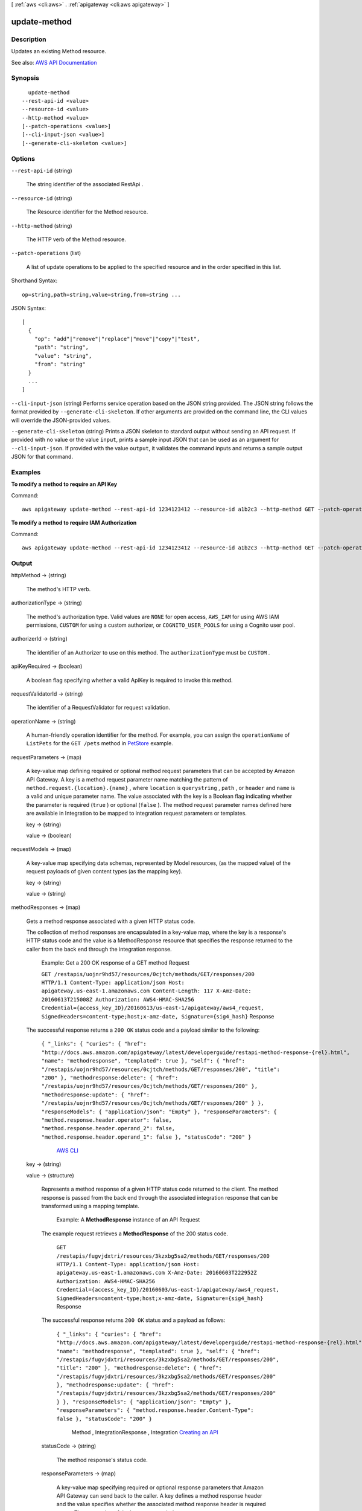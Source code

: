 [ :ref:`aws <cli:aws>` . :ref:`apigateway <cli:aws apigateway>` ]

.. _cli:aws apigateway update-method:


*************
update-method
*************



===========
Description
===========



Updates an existing  Method resource.



See also: `AWS API Documentation <https://docs.aws.amazon.com/goto/WebAPI/apigateway-2015-07-09/UpdateMethod>`_


========
Synopsis
========

::

    update-method
  --rest-api-id <value>
  --resource-id <value>
  --http-method <value>
  [--patch-operations <value>]
  [--cli-input-json <value>]
  [--generate-cli-skeleton <value>]




=======
Options
=======

``--rest-api-id`` (string)


  The string identifier of the associated  RestApi .

  

``--resource-id`` (string)


  The  Resource identifier for the  Method resource.

  

``--http-method`` (string)


  The HTTP verb of the  Method resource.

  

``--patch-operations`` (list)


  A list of update operations to be applied to the specified resource and in the order specified in this list.

  



Shorthand Syntax::

    op=string,path=string,value=string,from=string ...




JSON Syntax::

  [
    {
      "op": "add"|"remove"|"replace"|"move"|"copy"|"test",
      "path": "string",
      "value": "string",
      "from": "string"
    }
    ...
  ]



``--cli-input-json`` (string)
Performs service operation based on the JSON string provided. The JSON string follows the format provided by ``--generate-cli-skeleton``. If other arguments are provided on the command line, the CLI values will override the JSON-provided values.

``--generate-cli-skeleton`` (string)
Prints a JSON skeleton to standard output without sending an API request. If provided with no value or the value ``input``, prints a sample input JSON that can be used as an argument for ``--cli-input-json``. If provided with the value ``output``, it validates the command inputs and returns a sample output JSON for that command.



========
Examples
========

**To modify a method to require an API Key**

Command::

  aws apigateway update-method --rest-api-id 1234123412 --resource-id a1b2c3 --http-method GET --patch-operations op="replace",path="/apiKeyRequired",value="true"

**To modify a method to require IAM Authorization**

Command::

  aws apigateway update-method --rest-api-id 1234123412 --resource-id a1b2c3 --http-method GET --patch-operations op="replace",path="/authorizationType",value="AWS_IAM"


======
Output
======

httpMethod -> (string)

  

  The method's HTTP verb.

  

  

authorizationType -> (string)

  

  The method's authorization type. Valid values are ``NONE`` for open access, ``AWS_IAM`` for using AWS IAM permissions, ``CUSTOM`` for using a custom authorizer, or ``COGNITO_USER_POOLS`` for using a Cognito user pool.

  

  

authorizerId -> (string)

  

  The identifier of an  Authorizer to use on this method. The ``authorizationType`` must be ``CUSTOM`` .

  

  

apiKeyRequired -> (boolean)

  

  A boolean flag specifying whether a valid  ApiKey is required to invoke this method.

  

  

requestValidatorId -> (string)

  

  The identifier of a  RequestValidator for request validation.

  

  

operationName -> (string)

  

  A human-friendly operation identifier for the method. For example, you can assign the ``operationName`` of ``ListPets`` for the ``GET /pets`` method in `PetStore <http://petstore-demo-endpoint.execute-api.com/petstore/pets>`_ example.

  

  

requestParameters -> (map)

  

  A key-value map defining required or optional method request parameters that can be accepted by Amazon API Gateway. A key is a method request parameter name matching the pattern of ``method.request.{location}.{name}`` , where ``location`` is ``querystring`` , ``path`` , or ``header`` and ``name`` is a valid and unique parameter name. The value associated with the key is a Boolean flag indicating whether the parameter is required (``true`` ) or optional (``false`` ). The method request parameter names defined here are available in  Integration to be mapped to integration request parameters or templates.

  

  key -> (string)

    

    

  value -> (boolean)

    

    

  

requestModels -> (map)

  

  A key-value map specifying data schemas, represented by  Model resources, (as the mapped value) of the request payloads of given content types (as the mapping key).

  

  key -> (string)

    

    

  value -> (string)

    

    

  

methodResponses -> (map)

  

  Gets a method response associated with a given HTTP status code. 

    

  The collection of method responses are encapsulated in a key-value map, where the key is a response's HTTP status code and the value is a  MethodResponse resource that specifies the response returned to the caller from the back end through the integration response.

   Example: Get a 200 OK response of a GET method Request 

  

   ``GET /restapis/uojnr9hd57/resources/0cjtch/methods/GET/responses/200 HTTP/1.1 Content-Type: application/json Host: apigateway.us-east-1.amazonaws.com Content-Length: 117 X-Amz-Date: 20160613T215008Z Authorization: AWS4-HMAC-SHA256 Credential={access_key_ID}/20160613/us-east-1/apigateway/aws4_request, SignedHeaders=content-type;host;x-amz-date, Signature={sig4_hash}``  Response 

  The successful response returns a ``200 OK`` status code and a payload similar to the following:

   ``{ "_links": { "curies": { "href": "http://docs.aws.amazon.com/apigateway/latest/developerguide/restapi-method-response-{rel}.html", "name": "methodresponse", "templated": true }, "self": { "href": "/restapis/uojnr9hd57/resources/0cjtch/methods/GET/responses/200", "title": "200" }, "methodresponse:delete": { "href": "/restapis/uojnr9hd57/resources/0cjtch/methods/GET/responses/200" }, "methodresponse:update": { "href": "/restapis/uojnr9hd57/resources/0cjtch/methods/GET/responses/200" } }, "responseModels": { "application/json": "Empty" }, "responseParameters": { "method.response.header.operator": false, "method.response.header.operand_2": false, "method.response.header.operand_1": false }, "statusCode": "200" }``  

  

     `AWS CLI <http://docs.aws.amazon.com/cli/latest/reference/apigateway/get-method-response.html>`_  

  key -> (string)

    

    

  value -> (structure)

    

    Represents a method response of a given HTTP status code returned to the client. The method response is passed from the back end through the associated integration response that can be transformed using a mapping template. 

      

    

     Example: A **MethodResponse** instance of an API Request 

    The example request retrieves a **MethodResponse** of the 200 status code.

     ``GET /restapis/fugvjdxtri/resources/3kzxbg5sa2/methods/GET/responses/200 HTTP/1.1 Content-Type: application/json Host: apigateway.us-east-1.amazonaws.com X-Amz-Date: 20160603T222952Z Authorization: AWS4-HMAC-SHA256 Credential={access_key_ID}/20160603/us-east-1/apigateway/aws4_request, SignedHeaders=content-type;host;x-amz-date, Signature={sig4_hash}``  Response 

    The successful response returns ``200 OK`` status and a payload as follows:

     ``{ "_links": { "curies": { "href": "http://docs.aws.amazon.com/apigateway/latest/developerguide/restapi-method-response-{rel}.html", "name": "methodresponse", "templated": true }, "self": { "href": "/restapis/fugvjdxtri/resources/3kzxbg5sa2/methods/GET/responses/200", "title": "200" }, "methodresponse:delete": { "href": "/restapis/fugvjdxtri/resources/3kzxbg5sa2/methods/GET/responses/200" }, "methodresponse:update": { "href": "/restapis/fugvjdxtri/resources/3kzxbg5sa2/methods/GET/responses/200" } }, "responseModels": { "application/json": "Empty" }, "responseParameters": { "method.response.header.Content-Type": false }, "statusCode": "200" }``  

    

        Method ,  IntegrationResponse ,  Integration  `Creating an API <http://docs.aws.amazon.com/apigateway/latest/developerguide/how-to-create-api.html>`_  

    statusCode -> (string)

      

      The method response's status code.

      

      

    responseParameters -> (map)

      

      A key-value map specifying required or optional response parameters that Amazon API Gateway can send back to the caller. A key defines a method response header and the value specifies whether the associated method response header is required or not. The expression of the key must match the pattern ``method.response.header.{name}`` , where ``name`` is a valid and unique header name. Amazon API Gateway passes certain integration response data to the method response headers specified here according to the mapping you prescribe in the API's  IntegrationResponse . The integration response data that can be mapped include an integration response header expressed in ``integration.response.header.{name}`` , a static value enclosed within a pair of single quotes (e.g., ``'application/json'`` ), or a JSON expression from the back-end response payload in the form of ``integration.response.body.{JSON-expression}`` , where ``JSON-expression`` is a valid JSON expression without the ``$`` prefix.)

      

      key -> (string)

        

        

      value -> (boolean)

        

        

      

    responseModels -> (map)

      

      Specifies the  Model resources used for the response's content-type. Response models are represented as a key/value map, with a content-type as the key and a  Model name as the value.

      

      key -> (string)

        

        

      value -> (string)

        

        

      

    

  

methodIntegration -> (structure)

  

  Gets the method's integration responsible for passing the client-submitted request to the back end and performing necessary transformations to make the request compliant with the back end.

    

  

   Example:  Request 

  

   ``GET /restapis/uojnr9hd57/resources/0cjtch/methods/GET/integration HTTP/1.1 Content-Type: application/json Host: apigateway.us-east-1.amazonaws.com Content-Length: 117 X-Amz-Date: 20160613T213210Z Authorization: AWS4-HMAC-SHA256 Credential={access_key_ID}/20160613/us-east-1/apigateway/aws4_request, SignedHeaders=content-type;host;x-amz-date, Signature={sig4_hash}``  Response 

  The successful response returns a ``200 OK`` status code and a payload similar to the following:

   ``{ "_links": { "curies": [ { "href": "http://docs.aws.amazon.com/apigateway/latest/developerguide/restapi-integration-{rel}.html", "name": "integration", "templated": true }, { "href": "http://docs.aws.amazon.com/apigateway/latest/developerguide/restapi-integration-response-{rel}.html", "name": "integrationresponse", "templated": true } ], "self": { "href": "/restapis/uojnr9hd57/resources/0cjtch/methods/GET/integration" }, "integration:delete": { "href": "/restapis/uojnr9hd57/resources/0cjtch/methods/GET/integration" }, "integration:responses": { "href": "/restapis/uojnr9hd57/resources/0cjtch/methods/GET/integration/responses/200", "name": "200", "title": "200" }, "integration:update": { "href": "/restapis/uojnr9hd57/resources/0cjtch/methods/GET/integration" }, "integrationresponse:put": { "href": "/restapis/uojnr9hd57/resources/0cjtch/methods/GET/integration/responses/{status_code}", "templated": true } }, "cacheKeyParameters": [], "cacheNamespace": "0cjtch", "credentials": "arn:aws:iam::123456789012:role/apigAwsProxyRole", "httpMethod": "POST", "passthroughBehavior": "WHEN_NO_MATCH", "requestTemplates": { "application/json": "{\n \"a\": \"$input.params('operand1')\",\n \"b\": \"$input.params('operand2')\", \n \"op\": \"$input.params('operator')\" \n}" }, "type": "AWS", "uri": "arn:aws:apigateway:us-west-2:lambda:path//2015-03-31/functions/arn:aws:lambda:us-west-2:123456789012:function:Calc/invocations", "_embedded": { "integration:responses": { "_links": { "self": { "href": "/restapis/uojnr9hd57/resources/0cjtch/methods/GET/integration/responses/200", "name": "200", "title": "200" }, "integrationresponse:delete": { "href": "/restapis/uojnr9hd57/resources/0cjtch/methods/GET/integration/responses/200" }, "integrationresponse:update": { "href": "/restapis/uojnr9hd57/resources/0cjtch/methods/GET/integration/responses/200" } }, "responseParameters": { "method.response.header.operator": "integration.response.body.op", "method.response.header.operand_2": "integration.response.body.b", "method.response.header.operand_1": "integration.response.body.a" }, "responseTemplates": { "application/json": "#set($res = $input.path('$'))\n{\n \"result\": \"$res.a, $res.b, $res.op => $res.c\",\n \"a\" : \"$res.a\",\n \"b\" : \"$res.b\",\n \"op\" : \"$res.op\",\n \"c\" : \"$res.c\"\n}" }, "selectionPattern": "", "statusCode": "200" } } }``  

  

     `AWS CLI <http://docs.aws.amazon.com/cli/latest/reference/apigateway/get-integration.html>`_  

  type -> (string)

    

    Specifies the integration's type. The valid value is ``HTTP`` for integrating with an HTTP back end, ``AWS`` for any AWS service endpoints, ``MOCK`` for testing without actually invoking the back end, ``HTTP_PROXY`` for integrating with the HTTP proxy integration, or ``AWS_PROXY`` for integrating with the Lambda proxy integration type.

    

    

  httpMethod -> (string)

    

    Specifies the integration's HTTP method type.

    

    

  uri -> (string)

    

    Specifies the integration's Uniform Resource Identifier (URI). For HTTP integrations, the URI must be a fully formed, encoded HTTP(S) URL according to the `RFC-3986 specification <https://en.wikipedia.org/wiki/Uniform_Resource_Identifier>`_ . For AWS integrations, the URI should be of the form ``arn:aws:apigateway:{region}:{subdomain.service|service}:{path|action}/{service_api}`` . ``Region`` , ``subdomain`` and ``service`` are used to determine the right endpoint. For AWS services that use the ``Action=`` query string parameter, ``service_api`` should be a valid action for the desired service. For RESTful AWS service APIs, ``path`` is used to indicate that the remaining substring in the URI should be treated as the path to the resource, including the initial ``/`` .

    

    

  credentials -> (string)

    

    Specifies the credentials required for the integration, if any. For AWS integrations, three options are available. To specify an IAM Role for Amazon API Gateway to assume, use the role's Amazon Resource Name (ARN). To require that the caller's identity be passed through from the request, specify the string ``arn:aws:iam::\*:user/\*`` . To use resource-based permissions on supported AWS services, specify null.

    

    

  requestParameters -> (map)

    

    A key-value map specifying request parameters that are passed from the method request to the back end. The key is an integration request parameter name and the associated value is a method request parameter value or static value that must be enclosed within single quotes and pre-encoded as required by the back end. The method request parameter value must match the pattern of ``method.request.{location}.{name}`` , where ``location`` is ``querystring`` , ``path`` , or ``header`` and ``name`` must be a valid and unique method request parameter name.

    

    key -> (string)

      

      

    value -> (string)

      

      

    

  requestTemplates -> (map)

    

    Represents a map of Velocity templates that are applied on the request payload based on the value of the Content-Type header sent by the client. The content type value is the key in this map, and the template (as a String) is the value.

    

    key -> (string)

      

      

    value -> (string)

      

      

    

  passthroughBehavior -> (string)

     

    Specifies how the method request body of an unmapped content type will be passed through the integration request to the back end without transformation. A content type is unmapped if no mapping template is defined in the integration or the content type does not match any of the mapped content types, as specified in ``requestTemplates`` . There are three valid values: ``WHEN_NO_MATCH`` , ``WHEN_NO_TEMPLATES`` , and ``NEVER`` . 

     

     
    * ``WHEN_NO_MATCH`` passes the method request body through the integration request to the back end without transformation when the method request content type does not match any content type associated with the mapping templates defined in the integration request. 
     
    * ``WHEN_NO_TEMPLATES`` passes the method request body through the integration request to the back end without transformation when no mapping template is defined in the integration request. If a template is defined when this option is selected, the method request of an unmapped content-type will be rejected with an HTTP ``415 Unsupported Media Type`` response. 
     
    * ``NEVER`` rejects the method request with an HTTP ``415 Unsupported Media Type`` response when either the method request content type does not match any content type associated with the mapping templates defined in the integration request or no mapping template is defined in the integration request. 
     

     

    

  contentHandling -> (string)

    

    Specifies how to handle request payload content type conversions. Supported values are ``CONVERT_TO_BINARY`` and ``CONVERT_TO_TEXT`` , with the following behaviors:

     

     
    * ``CONVERT_TO_BINARY`` : Converts a request payload from a Base64-encoded string to the corresponding binary blob.
     
    * ``CONVERT_TO_TEXT`` : Converts a request payload from a binary blob to a Base64-encoded string.
     

     

    If this property is not defined, the request payload will be passed through from the method request to integration request without modification, provided that the ``passthroughBehaviors`` is configured to support payload pass-through.

    

    

  cacheNamespace -> (string)

    

    Specifies the integration's cache namespace.

    

    

  cacheKeyParameters -> (list)

    

    Specifies the integration's cache key parameters.

    

    (string)

      

      

    

  integrationResponses -> (map)

    

    Specifies the integration's responses.

      

    

     Example: Get integration responses of a method Request 

    

     ``GET /restapis/fugvjdxtri/resources/3kzxbg5sa2/methods/GET/integration/responses/200 HTTP/1.1 Content-Type: application/json Host: apigateway.us-east-1.amazonaws.com X-Amz-Date: 20160607T191449Z Authorization: AWS4-HMAC-SHA256 Credential={access_key_ID}/20160607/us-east-1/apigateway/aws4_request, SignedHeaders=content-type;host;x-amz-date, Signature={sig4_hash}``  Response 

    The successful response returns ``200 OK`` status and a payload as follows:

     ``{ "_links": { "curies": { "href": "http://docs.aws.amazon.com/apigateway/latest/developerguide/restapi-integration-response-{rel}.html", "name": "integrationresponse", "templated": true }, "self": { "href": "/restapis/fugvjdxtri/resources/3kzxbg5sa2/methods/GET/integration/responses/200", "title": "200" }, "integrationresponse:delete": { "href": "/restapis/fugvjdxtri/resources/3kzxbg5sa2/methods/GET/integration/responses/200" }, "integrationresponse:update": { "href": "/restapis/fugvjdxtri/resources/3kzxbg5sa2/methods/GET/integration/responses/200" } }, "responseParameters": { "method.response.header.Content-Type": "'application/xml'" }, "responseTemplates": { "application/json": "$util.urlDecode(\"%3CkinesisStreams%3E#foreach($stream in $input.path('$.StreamNames'))%3Cstream%3E%3Cname%3E$stream%3C/name%3E%3C/stream%3E#end%3C/kinesisStreams%3E\")\n" }, "statusCode": "200" }``  

    

       `Creating an API <http://docs.aws.amazon.com/apigateway/latest/developerguide/how-to-create-api.html>`_  

    key -> (string)

      

      

    value -> (structure)

      

      Represents an integration response. The status code must map to an existing  MethodResponse , and parameters and templates can be used to transform the back-end response.

        `Creating an API <http://docs.aws.amazon.com/apigateway/latest/developerguide/how-to-create-api.html>`_  

      statusCode -> (string)

        

        Specifies the status code that is used to map the integration response to an existing  MethodResponse .

        

        

      selectionPattern -> (string)

        

        Specifies the regular expression (regex) pattern used to choose an integration response based on the response from the back end. For example, if the success response returns nothing and the error response returns some string, you could use the ``.+`` regex to match error response. However, make sure that the error response does not contain any newline (``\n`` ) character in such cases. If the back end is an AWS Lambda function, the AWS Lambda function error header is matched. For all other HTTP and AWS back ends, the HTTP status code is matched.

        

        

      responseParameters -> (map)

        

        A key-value map specifying response parameters that are passed to the method response from the back end. The key is a method response header parameter name and the mapped value is an integration response header value, a static value enclosed within a pair of single quotes, or a JSON expression from the integration response body. The mapping key must match the pattern of ``method.response.header.{name}`` , where ``name`` is a valid and unique header name. The mapped non-static value must match the pattern of ``integration.response.header.{name}`` or ``integration.response.body.{JSON-expression}`` , where ``name`` is a valid and unique response header name and ``JSON-expression`` is a valid JSON expression without the ``$`` prefix.

        

        key -> (string)

          

          

        value -> (string)

          

          

        

      responseTemplates -> (map)

        

        Specifies the templates used to transform the integration response body. Response templates are represented as a key/value map, with a content-type as the key and a template as the value.

        

        key -> (string)

          

          

        value -> (string)

          

          

        

      contentHandling -> (string)

        

        Specifies how to handle response payload content type conversions. Supported values are ``CONVERT_TO_BINARY`` and ``CONVERT_TO_TEXT`` , with the following behaviors:

         

         
        * ``CONVERT_TO_BINARY`` : Converts a response payload from a Base64-encoded string to the corresponding binary blob.
         
        * ``CONVERT_TO_TEXT`` : Converts a response payload from a binary blob to a Base64-encoded string.
         

         

        If this property is not defined, the response payload will be passed through from the integration response to the method response without modification.

        

        

      

    

  

